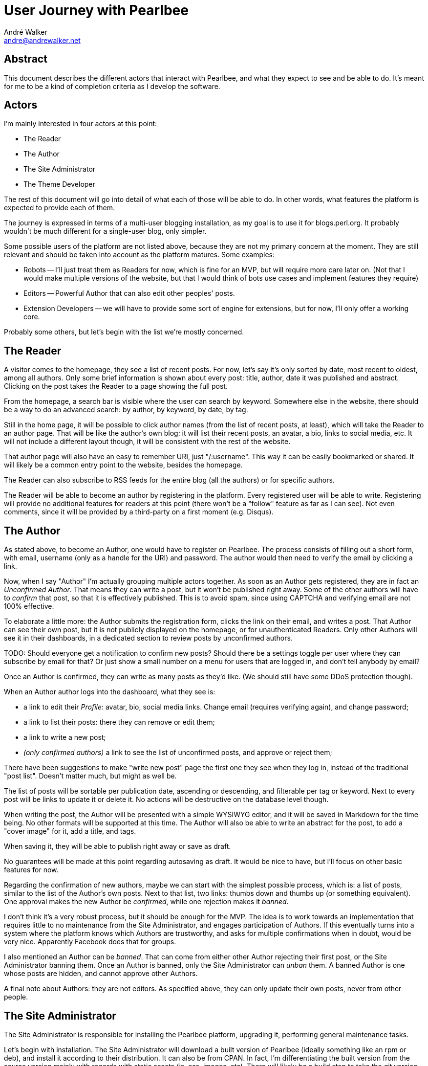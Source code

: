 = User Journey with Pearlbee
André Walker <andre@andrewalker.net>

== Abstract

This document describes the different actors that interact with Pearlbee, and
what they expect to see and be able to do. It's meant for me to be a kind of
completion criteria as I develop the software.

== Actors

I'm mainly interested in four actors at this point:

- The Reader
- The Author
- The Site Administrator
- The Theme Developer

The rest of this document will go into detail of what each of those will be
able to do. In other words, what features the platform is expected to provide
each of them.

The journey is expressed in terms of a multi-user blogging installation, as my
goal is to use it for blogs.perl.org. It probably wouldn't be much different
for a single-user blog, only simpler.

Some possible users of the platform are not listed above, because they are not
my primary concern at the moment. They are still relevant and should be taken
into account as the platform matures. Some examples:

- Robots -- I'll just treat them as Readers for now, which is fine for an MVP,
  but will require more care later on. (Not that I would make multiple versions
  of the website, but that I would think of bots use cases and implement
  features they require)
- Editors -- Powerful Author that can also edit other peoples' posts.
- Extension Developers -- we will have to provide some sort of engine for
  extensions, but for now, I'll only offer a working core.

Probably some others, but let's begin with the list we're mostly concerned.

== The Reader

A visitor comes to the homepage, they see a list of recent posts. For now, let's
say it's only sorted by date, most recent to oldest, among all authors. Only
some brief information is shown about every post: title, author, date it was
published and abstract. Clicking on the post takes the Reader to a page showing
the full post.

From the homepage, a search bar is visible where the user can search by keyword.
Somewhere else in the website, there should be a way to do an advanced search:
by author, by keyword, by date, by tag.

Still in the home page, it will be possible to click author names (from the list
of recent posts, at least), which will take the Reader to an author page. That
will be like the author's own blog: it will list their recent posts, an avatar,
a bio, links to social media, etc. It will not include a different layout
though, it will be consistent with the rest of the website.

That author page will also have an easy to remember URI, just "/:username". This
way it can be easily bookmarked or shared. It will likely be a common
entry point to the website, besides the homepage.

The Reader can also subscribe to RSS feeds for the entire blog (all the authors)
or for specific authors.

The Reader will be able to become an author by registering in the platform.
Every registered user will be able to write. Registering will provide no
additional features for readers at this point (there won't be a "follow" feature
as far as I can see). Not even comments, since it will be provided by a
third-party on a first moment (e.g. Disqus).

== The Author

As stated above, to become an Author, one would have to register on Pearlbee.
The process consists of filling out a short form, with email, username (only as
a handle for the URI) and password. The author would then need to verify the
email by clicking a link.

Now, when I say "Author" I'm actually grouping multiple actors together. As soon
as an Author gets registered, they are in fact an _Unconfirmed Author_. That
means they can write a post, but it won't be published right away. Some of the
other authors will have to _confirm_ that post, so that it is effectively
published. This is to avoid spam, since using CAPTCHA and verifying email are
not 100% effective.

To elaborate a little more: the Author submits the registration form, clicks the
link on their email, and writes a post. That Author can see their own post, but
it is not publicly displayed on the homepage, or for unauthenticated Readers.
Only other Authors will see it in their dashboards, in a dedicated section to
review posts by unconfirmed authors.

TODO: Should everyone get a notification to confirm new posts? Should there be
a settings toggle per user where they can subscribe by email for that? Or just
show a small number on a menu for users that are logged in, and don't tell
anybody by email?

Once an Author is confirmed, they can write as many posts as they'd like. (We
should still have some DDoS protection though).

When an Author author logs into the dashboard, what they see is:

- a link to edit their _Profile_: avatar, bio, social media links. Change email
  (requires verifying again), and change password;
- a link to list their posts: there they can remove or edit them;
- a link to write a new post;
- _(only confirmed authors)_ a link to see the list of unconfirmed posts, and
  approve or reject them;

There have been suggestions to make "write new post" page the first one they see
when they log in, instead of the traditional "post list". Doesn't matter much,
but might as well be.

The list of posts will be sortable per publication date, ascending or
descending, and filterable per tag or keyword. Next to every post will be links
to update it or delete it. No actions will be destructive on the database level
though.

When writing the post, the Author will be presented with a simple WYSIWYG
editor, and it will be saved in Markdown for the time being. No other formats
will be supported at this time. The Author will also be able to write an
abstract for the post, to add a "cover image" for it, add a title, and tags.

When saving it, they will be able to publish right away or save as draft.

No guarantees will be made at this point regarding autosaving as draft. It would
be nice to have, but I'll focus on other basic features for now.

Regarding the confirmation of new authors, maybe we can start with the simplest
possible process, which is: a list of posts, similar to the list of the Author's
own posts. Next to that list, two links: thumbs down and thumbs up (or something
equivalent). One approval makes the new Author be _confirmed_, while one
rejection makes it _banned_.

I don't think it's a very robust process, but it should be enough for the MVP.
The idea is to work towards an implementation that requires little to no
maintenance from the Site Administrator, and engages participation of Authors.
If this eventually turns into a system where the platform knows which Authors
are trustworthy, and asks for multiple confirmations when in doubt, would be
very nice. Apparently Facebook does that for groups.

I also mentioned an Author can be _banned_. That can come from either other
Author rejecting their first post, or the Site Administrator banning them. Once
an Author is banned, only the Site Administrator can _unban_ them. A banned
Author is one whose posts are hidden, and cannot approve other Authors.

A final note about Authors: they are not editors. As specified above, they can
only update their own posts, never from other people.

== The Site Administrator

The Site Administrator is responsible for installing the Pearlbee platform,
upgrading it, performing general maintenance tasks.

Let's begin with installation. The Site Administrator will download a built
version of Pearlbee (ideally something like an rpm or deb), and install it
according to their distribution. It can also be from CPAN. In fact, I'm
differentiating the built version from the source version mainly with regards
with static assets (js, css, images, etc). There will likely be a build step
to take the git version and turn it into the deployment version to be shipped to
CPAN.

It can be installed globally in the system, or using tools like local\::lib,
carton, perlbrew, etc. The most important thing is that the Pearlbee package
will remain separate from the site-specific theme and configuration.

Pearlbee will come with a core theme, and to pick a different one, the Site
Administrator will have to specify a command line argument with the path to the
theme they want to use.

Most of the configuration will be specified in a configuration file, also kept
outside of the Pearlbee package. That will include credentials for database,
site name, credentials for external services (e.g. Disqus), SMTP configuration,
etc.

The upgrade process will consist of upgrading the package and calling `sqitch
deploy` (or a wrapper around it).

The Site Administrator will also have a sort of _root_ user in the Pearlbee
interface. It will be similar to the Author interface, but they will have access
to everything.

On that dashboard they will be able to _confirm_, _ban_ and _unban_ any Author,
delete and update posts.

_(Maybe the dashboard one could be a different actor from the "command line
one"?)_

== The Theme Developer

TODO.
